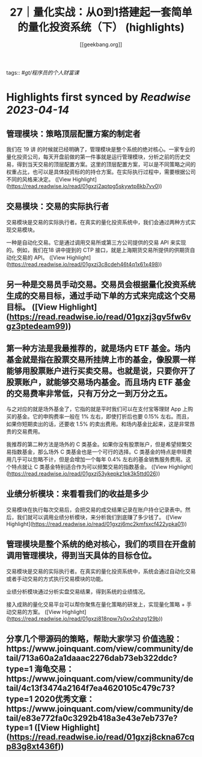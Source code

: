 :PROPERTIES:
:title: 27｜量化实战：从0到1搭建起一套简单的量化投资系统（下） (highlights)
:author: [[geekbang.org]]
:full-title: "27｜量化实战：从0到1搭建起一套简单的量化投资系统（下）"
:category: #articles
:url: https://time.geekbang.org/column/article/418364
:END:
tags:: #[[gt/程序员的个人财富课]]

* Highlights first synced by [[Readwise]] [[2023-04-14]]
** 管理模块：策略顶层配置方案的制定者

我们在 19 讲 的时候就已经明确了，管理模块是整个系统的绝对核心。一家专业的量化投资公司，每天开盘前做的第一件事就是运行管理模块，分析之前的历史交易，得到当天交易的顶层配置方案。这里的顶层配置方案，可以是不同策略之间的权重占比，也可以是具体投资标的的持仓方案。在实际执行过程中，需要根据公司不同的风格来决定。 ([View Highlight](https://read.readwise.io/read/01gxzj2aptpg5skywtp8kb7vv0))
** 交易模块：交易的实际执行者

交易模块是交易的实际执行者。在真实的量化投资系统中，我们会通过两种方式实现交易模块。

一种是自动化交易。它是通过调用交易所或第三方公司提供的交易 API 来实现的。例如，我们在18 讲中提到的 CTP 接口，就是上海期货交易所提供的供期货自动化交易的 API。 ([View Highlight](https://read.readwise.io/read/01gxzj3c8cdeh46t4q1x61x498))
** 另一种是交易员手动交易。交易员会根据量化投资系统生成的交易目标，通过手动下单的方式来完成这个交易目标。 ([View Highlight](https://read.readwise.io/read/01gxzj3gv5fw6vgz3ptedeam99))
** 第一种方法是我最推荐的，就是场内 ETF 基金。场内基金就是指在股票交易所挂牌上市的基金，像股票一样能够用股票账户进行买卖交易。也就是说，只要你开了股票账户，就能够交易场内基金。而且场内 ETF 基金的交易费率非常低，只有万分之一到万分之五。

与之对应的就是场外基金了，它指的就是平时我们可以在支付宝等理财 App 上购买的基金。它的申购费率一般在 1% 左右，即使打折后也要 0.15% 左右。而且，如果你短期卖出的话，还要收 1.5% 的卖出费用。和场内基金比起来，这是非常昂贵的交易费用。

我推荐的第二种方法是场外的 C 类基金。如果你没有股票账户，但是希望频繁交易指数基金，那么场外 C 类基金也是一个可行的选择。C 类基金的特点是申赎费用几乎可以忽略不计，但是会增加一个每年 0.4% 左右的基金销售服务费用。这个特点就让 C 类基金特别适合作为可以频繁交易的指数基金。 ([View Highlight](https://read.readwise.io/read/01gxzj53ykepkz1pk3k5ttd026))
** 业绩分析模块：来看看我们的收益是多少

交易模块在执行每次交易后，会把交易的成交结果记录在账户持仓记录表中。然后，我们就可以调用业绩分析模块，来分析我们到底赚了多少钱了。 ([View Highlight](https://read.readwise.io/read/01gxzj6mc2kmfsxcf422ypka01))
** 管理模块是整个系统的绝对核心，我们的项目在开盘前调用管理模块，得到当天具体的目标仓位。

交易模块是交易的实际执行者。在真实的量化投资系统中，系统会通过自动化交易或者手动交易的方式执行交易模块的功能。

业绩分析模块通过分析实盘交易结果，得到系统的业绩情况。

接入成熟的量化交易平台可以帮你聚焦在量化策略的研发上，实现量化策略 + 手动交易的方案。 ([View Highlight](https://read.readwise.io/read/01gxzj818npw7s0xx2shzg129b))
** 分享几个带源码的策略，帮助大家学习 价值选股：https://www.joinquant.com/view/community/detail/713a60a2a1daaac2276dab73eb322ddc?type=1 海龟交易：https://www.joinquant.com/view/community/detail/4c13f3474a2164f7ea4620105c479c73?type=1 2020优秀文章：https://www.joinquant.com/view/community/detail/e83e772fa0c3292b418a3e43e7eb737e?type=1 ([View Highlight](https://read.readwise.io/read/01gxzj8ckna67cqp83g8xt436f))